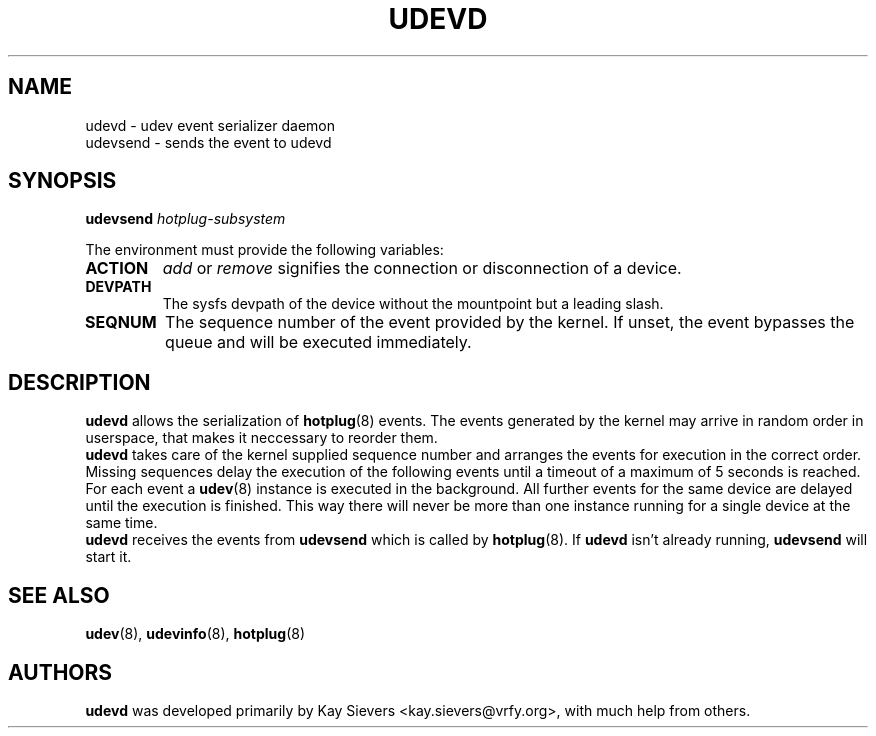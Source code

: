 .TH UDEVD 8 "February 2004" "" "Linux Administrator's Manual"
.SH NAME
udevd \- udev event serializer daemon
.br
udevsend \- sends the event to udevd
.SH SYNOPSIS
.BI udevsend " hotplug-subsystem"
.sp
The environment must provide the following variables:
.TP
.B ACTION
.IR add " or " remove
signifies the connection or disconnection of a device.
.TP
.B DEVPATH
The sysfs devpath of the device without the mountpoint but a leading slash.
.TP
.B SEQNUM
The sequence number of the event provided by the kernel.
If unset, the event bypasses the queue and will be executed immediately.
.SH "DESCRIPTION"
.B udevd
allows the serialization of
.BR hotplug (8)
events. The events generated by the kernel may arrive in random order
in userspace, that makes it neccessary to reorder them.
.br
.B udevd
takes care of the kernel supplied sequence number and arranges the events for
execution in the correct order. Missing sequences delay the execution of the
following events until a timeout of a maximum of 5 seconds is reached.
.br
For each event a
.BR udev (8)
instance is executed in the background. All further events for the same device
are delayed until the execution is finished. This way there will never be more
than one instance running for a single device at the same time.
.br
.B udevd
receives the events from
.B udevsend
which is called by
.BR hotplug (8).
If
.B udevd
isn't already running,
.B udevsend
will start it.
.SH "SEE ALSO"
.BR udev (8),
.BR udevinfo (8),
.BR hotplug (8)
.SH AUTHORS
.B udevd
was developed primarily by Kay Sievers <kay.sievers@vrfy.org>, with much help
from others.
